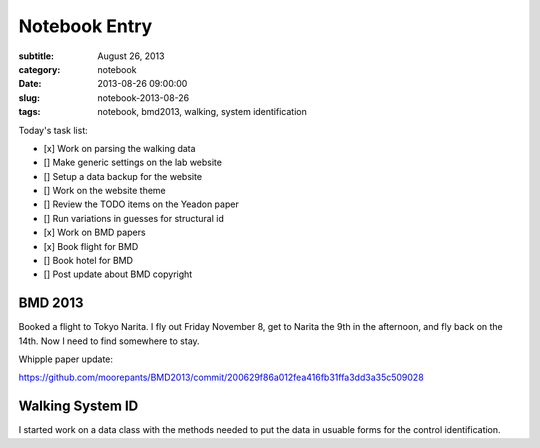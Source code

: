 ==============
Notebook Entry
==============

:subtitle: August 26, 2013
:category: notebook
:date: 2013-08-26 09:00:00
:slug: notebook-2013-08-26
:tags: notebook, bmd2013, walking, system identification



Today's task list:

- [x] Work on parsing the walking data
- [] Make generic settings on the lab website
- [] Setup a data backup for the website
- [] Work on the website theme
- [] Review the TODO items on the Yeadon paper
- [] Run variations in guesses for structural id
- [x] Work on BMD papers
- [x] Book flight for BMD
- [] Book hotel for BMD
- [] Post update about BMD copyright



BMD 2013
========

Booked a flight to Tokyo Narita. I fly out Friday November 8, get to Narita the
9th in the afternoon, and fly back on the 14th. Now I need to find somewhere to
stay.

Whipple paper update:

https://github.com/moorepants/BMD2013/commit/200629f86a012fea416fb31ffa3dd3a35c509028

Walking System ID
=================

I started work on a data class with the methods needed to put the data in
usuable forms for the control identification.
